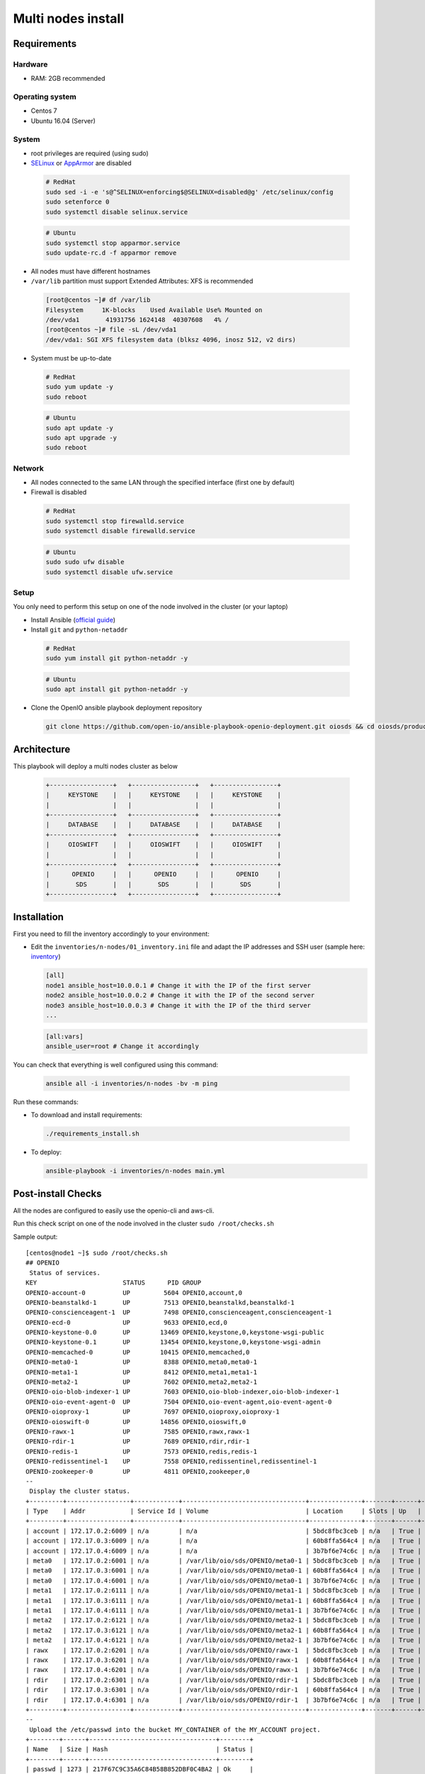 ===================
Multi nodes install
===================

Requirements
============

Hardware
--------

-  RAM: 2GB recommended

Operating system
----------------

-  Centos 7
-  Ubuntu 16.04 (Server)

System
------

-  root privileges are required (using sudo)

-  `SELinux <https://access.redhat.com/documentation/en-us/red_hat_enterprise_linux/7/html/selinux_users_and_administrators_guide/sect-security-enhanced_linux-working_with_selinux-changing_selinux_modes>`__ or `AppArmor <https://help.ubuntu.com/lts/serverguide/apparmor.html.en>`__ are disabled

  .. code-block:: shell

    # RedHat
    sudo sed -i -e 's@^SELINUX=enforcing$@SELINUX=disabled@g' /etc/selinux/config
    sudo setenforce 0
    sudo systemctl disable selinux.service

  .. code-block:: shell

    # Ubuntu
    sudo systemctl stop apparmor.service
    sudo update-rc.d -f apparmor remove

-  All nodes must have different hostnames
-  ``/var/lib`` partition must support Extended Attributes: XFS is recommended

  .. code-block:: shell

    [root@centos ~]# df /var/lib
    Filesystem     1K-blocks    Used Available Use% Mounted on
    /dev/vda1       41931756 1624148  40307608   4% /
    [root@centos ~]# file -sL /dev/vda1
    /dev/vda1: SGI XFS filesystem data (blksz 4096, inosz 512, v2 dirs)

-  System must be up-to-date

  .. code-block:: shell

    # RedHat
    sudo yum update -y
    sudo reboot

  .. code-block:: shell

    # Ubuntu
    sudo apt update -y
    sudo apt upgrade -y
    sudo reboot

Network
-------

-  All nodes connected to the same LAN through the specified interface (first one by default)
-  Firewall is disabled

  .. code-block:: shell

    # RedHat
    sudo systemctl stop firewalld.service
    sudo systemctl disable firewalld.service

  .. code-block:: shell

    # Ubuntu
    sudo sudo ufw disable
    sudo systemctl disable ufw.service


Setup
-----

You only need to perform this setup on one of the node involved in the cluster (or your laptop)

-  Install Ansible (`official guide <https://docs.ansible.com/ansible/latest/installation_guide/intro_installation.html>`__)
-  Install ``git`` and ``python-netaddr``

  .. code-block:: shell

    # RedHat
    sudo yum install git python-netaddr -y

  .. code-block:: shell

    # Ubuntu
    sudo apt install git python-netaddr -y

-  Clone the OpenIO ansible playbook deployment repository

  .. code-block:: shell

    git clone https://github.com/open-io/ansible-playbook-openio-deployment.git oiosds && cd oiosds/products/sds

Architecture
============

This playbook will deploy a multi nodes cluster as below

  .. code-block:: shell

    +-----------------+   +-----------------+   +-----------------+
    |     KEYSTONE    |   |     KEYSTONE    |   |     KEYSTONE    |
    |                 |   |                 |   |                 |
    +-----------------+   +-----------------+   +-----------------+
    |     DATABASE    |   |     DATABASE    |   |     DATABASE    |
    +-----------------+   +-----------------+   +-----------------+
    |     OIOSWIFT    |   |     OIOSWIFT    |   |     OIOSWIFT    |
    |                 |   |                 |   |                 |
    +-----------------+   +-----------------+   +-----------------+
    |      OPENIO     |   |      OPENIO     |   |      OPENIO     |
    |       SDS       |   |       SDS       |   |       SDS       |
    +-----------------+   +-----------------+   +-----------------+



Installation
============

First you need to fill the inventory accordingly to your environment:

- Edit the ``inventories/n-nodes/01_inventory.ini`` file and adapt the IP addresses and SSH user (sample here: `inventory <https://github.com/open-io/ansible-playbook-openio-deployment/blob/master/products/sds/inventories/n-nodes/01_inventory.ini>`__)

  .. code-block:: shell

    [all]
    node1 ansible_host=10.0.0.1 # Change it with the IP of the first server
    node2 ansible_host=10.0.0.2 # Change it with the IP of the second server
    node3 ansible_host=10.0.0.3 # Change it with the IP of the third server
    ...
    
  .. code-block:: shell

    [all:vars]
    ansible_user=root # Change it accordingly

You can check that everything is well configured using this command:

  .. code-block:: shell

    ansible all -i inventories/n-nodes -bv -m ping

Run these commands:

-  To download and install requirements:

  .. code-block:: shell

    ./requirements_install.sh

- To deploy:

  .. code-block:: shell

    ansible-playbook -i inventories/n-nodes main.yml

Post-install Checks
===================

All the nodes are configured to easily use the openio-cli and aws-cli.

Run this check script on one of the node involved in the cluster ``sudo /root/checks.sh``

Sample output:

::

  [centos@node1 ~]$ sudo /root/checks.sh
  ## OPENIO
   Status of services.
  KEY                       STATUS      PID GROUP
  OPENIO-account-0          UP         5604 OPENIO,account,0
  OPENIO-beanstalkd-1       UP         7513 OPENIO,beanstalkd,beanstalkd-1
  OPENIO-conscienceagent-1  UP         7498 OPENIO,conscienceagent,conscienceagent-1
  OPENIO-ecd-0              UP         9633 OPENIO,ecd,0
  OPENIO-keystone-0.0       UP        13469 OPENIO,keystone,0,keystone-wsgi-public
  OPENIO-keystone-0.1       UP        13454 OPENIO,keystone,0,keystone-wsgi-admin
  OPENIO-memcached-0        UP        10415 OPENIO,memcached,0
  OPENIO-meta0-1            UP         8388 OPENIO,meta0,meta0-1
  OPENIO-meta1-1            UP         8412 OPENIO,meta1,meta1-1
  OPENIO-meta2-1            UP         7602 OPENIO,meta2,meta2-1
  OPENIO-oio-blob-indexer-1 UP         7603 OPENIO,oio-blob-indexer,oio-blob-indexer-1
  OPENIO-oio-event-agent-0  UP         7504 OPENIO,oio-event-agent,oio-event-agent-0
  OPENIO-oioproxy-1         UP         7697 OPENIO,oioproxy,oioproxy-1
  OPENIO-oioswift-0         UP        14856 OPENIO,oioswift,0
  OPENIO-rawx-1             UP         7585 OPENIO,rawx,rawx-1
  OPENIO-rdir-1             UP         7689 OPENIO,rdir,rdir-1
  OPENIO-redis-1            UP         7573 OPENIO,redis,redis-1
  OPENIO-redissentinel-1    UP         7558 OPENIO,redissentinel,redissentinel-1
  OPENIO-zookeeper-0        UP         4811 OPENIO,zookeeper,0
  --
   Display the cluster status.
  +---------+-----------------+------------+---------------------------------+--------------+-------+------+-------+
  | Type    | Addr            | Service Id | Volume                          | Location     | Slots | Up   | Score |
  +---------+-----------------+------------+---------------------------------+--------------+-------+------+-------+
  | account | 172.17.0.2:6009 | n/a        | n/a                             | 5bdc8fbc3ceb | n/a   | True |    95 |
  | account | 172.17.0.3:6009 | n/a        | n/a                             | 60b8ffa564c4 | n/a   | True |    95 |
  | account | 172.17.0.4:6009 | n/a        | n/a                             | 3b7bf6e74c6c | n/a   | True |    95 |
  | meta0   | 172.17.0.2:6001 | n/a        | /var/lib/oio/sds/OPENIO/meta0-1 | 5bdc8fbc3ceb | n/a   | True |    97 |
  | meta0   | 172.17.0.3:6001 | n/a        | /var/lib/oio/sds/OPENIO/meta0-1 | 60b8ffa564c4 | n/a   | True |    97 |
  | meta0   | 172.17.0.4:6001 | n/a        | /var/lib/oio/sds/OPENIO/meta0-1 | 3b7bf6e74c6c | n/a   | True |    97 |
  | meta1   | 172.17.0.2:6111 | n/a        | /var/lib/oio/sds/OPENIO/meta1-1 | 5bdc8fbc3ceb | n/a   | True |    72 |
  | meta1   | 172.17.0.3:6111 | n/a        | /var/lib/oio/sds/OPENIO/meta1-1 | 60b8ffa564c4 | n/a   | True |    72 |
  | meta1   | 172.17.0.4:6111 | n/a        | /var/lib/oio/sds/OPENIO/meta1-1 | 3b7bf6e74c6c | n/a   | True |    72 |
  | meta2   | 172.17.0.2:6121 | n/a        | /var/lib/oio/sds/OPENIO/meta2-1 | 5bdc8fbc3ceb | n/a   | True |    72 |
  | meta2   | 172.17.0.3:6121 | n/a        | /var/lib/oio/sds/OPENIO/meta2-1 | 60b8ffa564c4 | n/a   | True |    72 |
  | meta2   | 172.17.0.4:6121 | n/a        | /var/lib/oio/sds/OPENIO/meta2-1 | 3b7bf6e74c6c | n/a   | True |    72 |
  | rawx    | 172.17.0.2:6201 | n/a        | /var/lib/oio/sds/OPENIO/rawx-1  | 5bdc8fbc3ceb | n/a   | True |    72 |
  | rawx    | 172.17.0.3:6201 | n/a        | /var/lib/oio/sds/OPENIO/rawx-1  | 60b8ffa564c4 | n/a   | True |    72 |
  | rawx    | 172.17.0.4:6201 | n/a        | /var/lib/oio/sds/OPENIO/rawx-1  | 3b7bf6e74c6c | n/a   | True |    72 |
  | rdir    | 172.17.0.2:6301 | n/a        | /var/lib/oio/sds/OPENIO/rdir-1  | 5bdc8fbc3ceb | n/a   | True |    95 |
  | rdir    | 172.17.0.3:6301 | n/a        | /var/lib/oio/sds/OPENIO/rdir-1  | 60b8ffa564c4 | n/a   | True |    95 |
  | rdir    | 172.17.0.4:6301 | n/a        | /var/lib/oio/sds/OPENIO/rdir-1  | 3b7bf6e74c6c | n/a   | True |    95 |
  +---------+-----------------+------------+---------------------------------+--------------+-------+------+-------+
  --
   Upload the /etc/passwd into the bucket MY_CONTAINER of the MY_ACCOUNT project.
  +--------+------+----------------------------------+--------+
  | Name   | Size | Hash                             | Status |
  +--------+------+----------------------------------+--------+
  | passwd | 1273 | 217F67C9C35A6C84B58B852DBF0C4BA2 | Ok     |
  +--------+------+----------------------------------+--------+
  --
   Get some informations about your object.
  +----------------+--------------------------------------------------------------------+
  | Field          | Value                                                              |
  +----------------+--------------------------------------------------------------------+
  | account        | MY_ACCOUNT                                                         |
  | base_name      | 7B1F1716BE955DE2D677B68819836E4F75FD2424F6D22DB60F9F2BB40331A741.1 |
  | bytes_usage    | 1.273KB                                                            |
  | container      | MY_CONTAINER                                                       |
  | ctime          | 1530454404                                                         |
  | max_versions   | Namespace default                                                  |
  | objects        | 1                                                                  |
  | quota          | Namespace default                                                  |
  | status         | Enabled                                                            |
  | storage_policy | Namespace default                                                  |
  +----------------+--------------------------------------------------------------------+
  --
   List object in container.
  +--------+------+----------------------------------+------------------+
  | Name   | Size | Hash                             |          Version |
  +--------+------+----------------------------------+------------------+
  | passwd | 1273 | 217F67C9C35A6C84B58B852DBF0C4BA2 | 1530454404437338 |
  +--------+------+----------------------------------+------------------+
  --
   Find the services involved for your container.
  +-----------+--------------------------------------------------------------------+
  | Field     | Value                                                              |
  +-----------+--------------------------------------------------------------------+
  | account   | MY_ACCOUNT                                                         |
  | base_name | 7B1F1716BE955DE2D677B68819836E4F75FD2424F6D22DB60F9F2BB40331A741.1 |
  | meta0     | 172.17.0.2:6001, 172.17.0.3:6001, 172.17.0.4:6001                  |
  | meta1     | 172.17.0.2:6111, 172.17.0.3:6111, 172.17.0.4:6111                  |
  | meta2     | 172.17.0.4:6121, 172.17.0.3:6121, 172.17.0.2:6121                  |
  | name      | MY_CONTAINER                                                       |
  | status    | Enabled                                                            |
  +-----------+--------------------------------------------------------------------+
  --
   Save the data stored in the given object to the --file destination.
  root:x:0:0:root:/root:/bin/bash
  bin:x:1:1:bin:/bin:/sbin/nologin
  daemon:x:2:2:daemon:/sbin:/sbin/nologin
  adm:x:3:4:adm:/var/adm:/sbin/nologin
  lp:x:4:7:lp:/var/spool/lpd:/sbin/nologin
  sync:x:5:0:sync:/sbin:/bin/sync
  shutdown:x:6:0:shutdown:/sbin:/sbin/shutdown
  halt:x:7:0:halt:/sbin:/sbin/halt
  mail:x:8:12:mail:/var/spool/mail:/sbin/nologin
  operator:x:11:0:operator:/root:/sbin/nologin
  --
   Delete your object.
  +--------+---------+
  | Name   | Deleted |
  +--------+---------+
  | passwd | True    |
  +--------+---------+
  --
   Delete your empty container.
  --

  ------
  ## AWS
   Create a bucket mybucket.
  make_bucket: mybucket
  --
   Upload the /etc/passwd into the bucket mybucket.
  upload: ../etc/passwd to s3://mybucket/passwd
  --
   List your buckets.
  2018-07-01 16:13:30    1.2 KiB passwd

  Total Objects: 1
     Total Size: 1.2 KiB
  --
   Save the data stored in the given object into the file given.
  download: s3://mybucket/passwd to ../tmp/passwd.aws
  root:x:0:0:root:/root:/bin/bash
  bin:x:1:1:bin:/bin:/sbin/nologin
  daemon:x:2:2:daemon:/sbin:/sbin/nologin
  adm:x:3:4:adm:/var/adm:/sbin/nologin
  lp:x:4:7:lp:/var/spool/lpd:/sbin/nologin
  sync:x:5:0:sync:/sbin:/bin/sync
  shutdown:x:6:0:shutdown:/sbin:/sbin/shutdown
  halt:x:7:0:halt:/sbin:/sbin/halt
  mail:x:8:12:mail:/var/spool/mail:/sbin/nologin
  operator:x:11:0:operator:/root:/sbin/nologin
  --
   Delete your object.
  delete: s3://mybucket/passwd
  --
   Delete your empty bucket.
  remove_bucket: mybucket

  Done


Disclaimer
==========

Please keep in mind that this guide is not intended for production, use it for demo/POC/development purposes only.

**Don't go in production with this setup.**
